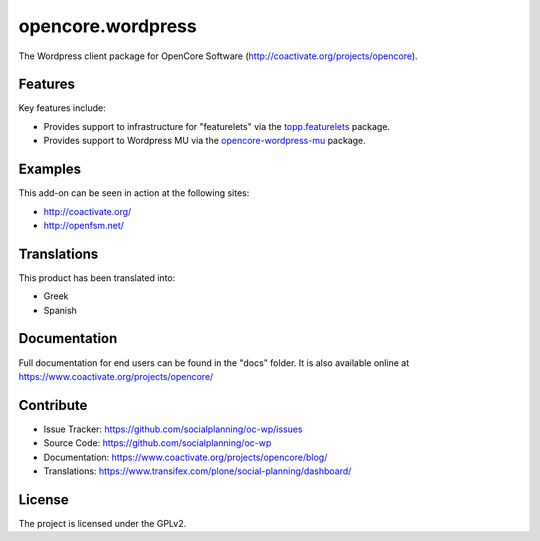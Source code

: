 ==================
opencore.wordpress
==================

The Wordpress client package for OpenCore Software (http://coactivate.org/projects/opencore).


Features
========

Key features include:

- Provides support to infrastructure for "featurelets" via the 
  `topp.featurelets <https://pypi.org/project/topp.featurelets/>`_ package.

- Provides support to Wordpress MU via the 
  `opencore-wordpress-mu <https://github.com/socialplanning/opencore-wordpress-mu/>`_ package.


Examples
========

This add-on can be seen in action at the following sites:

- http://coactivate.org/

- http://openfsm.net/


Translations
============

This product has been translated into:

- Greek

- Spanish


Documentation
=============

Full documentation for end users can be found in the "docs" folder.
It is also available online at https://www.coactivate.org/projects/opencore/


Contribute
==========

- Issue Tracker: https://github.com/socialplanning/oc-wp/issues
- Source Code: https://github.com/socialplanning/oc-wp
- Documentation: https://www.coactivate.org/projects/opencore/blog/
- Translations: https://www.transifex.com/plone/social-planning/dashboard/


License
=======

The project is licensed under the GPLv2.

